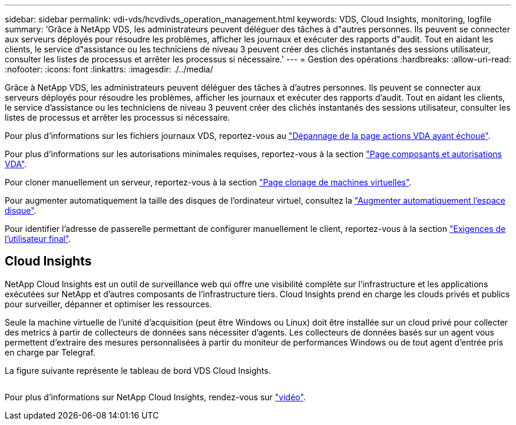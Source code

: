 ---
sidebar: sidebar 
permalink: vdi-vds/hcvdivds_operation_management.html 
keywords: VDS, Cloud Insights, monitoring, logfile 
summary: 'Grâce à NetApp VDS, les administrateurs peuvent déléguer des tâches à d"autres personnes. Ils peuvent se connecter aux serveurs déployés pour résoudre les problèmes, afficher les journaux et exécuter des rapports d"audit. Tout en aidant les clients, le service d"assistance ou les techniciens de niveau 3 peuvent créer des clichés instantanés des sessions utilisateur, consulter les listes de processus et arrêter les processus si nécessaire.' 
---
= Gestion des opérations
:hardbreaks:
:allow-uri-read: 
:nofooter: 
:icons: font
:linkattrs: 
:imagesdir: ./../media/


[role="lead"]
Grâce à NetApp VDS, les administrateurs peuvent déléguer des tâches à d'autres personnes. Ils peuvent se connecter aux serveurs déployés pour résoudre les problèmes, afficher les journaux et exécuter des rapports d'audit. Tout en aidant les clients, le service d'assistance ou les techniciens de niveau 3 peuvent créer des clichés instantanés des sessions utilisateur, consulter les listes de processus et arrêter les processus si nécessaire.

Pour plus d'informations sur les fichiers journaux VDS, reportez-vous au https://docs.netapp.com/us-en/virtual-desktop-service/guide_troubleshooting_failed_VDS_actions.html["Dépannage de la page actions VDA ayant échoué"^].

Pour plus d'informations sur les autorisations minimales requises, reportez-vous à la section https://docs.netapp.com/us-en/virtual-desktop-service/WVD_and_VDS_components_and_permissions.html["Page composants et autorisations VDA"^].

Pour cloner manuellement un serveur, reportez-vous à la section https://docs.netapp.com/us-en/virtual-desktop-service/guide_clone_VMs.html["Page clonage de machines virtuelles"^].

Pour augmenter automatiquement la taille des disques de l'ordinateur virtuel, consultez la https://docs.netapp.com/us-en/virtual-desktop-service/guide_auto_add_disk_space.html["Augmenter automatiquement l'espace disque"^].

Pour identifier l'adresse de passerelle permettant de configurer manuellement le client, reportez-vous à la section https://docs.netapp.com/us-en/virtual-desktop-service/Reference.end_user_access.html["Exigences de l'utilisateur final"^].



== Cloud Insights

NetApp Cloud Insights est un outil de surveillance web qui offre une visibilité complète sur l'infrastructure et les applications exécutées sur NetApp et d'autres composants de l'infrastructure tiers. Cloud Insights prend en charge les clouds privés et publics pour surveiller, dépanner et optimiser les ressources.

Seule la machine virtuelle de l'unité d'acquisition (peut être Windows ou Linux) doit être installée sur un cloud privé pour collecter des metrics à partir de collecteurs de données sans nécessiter d'agents. Les collecteurs de données basés sur un agent vous permettent d'extraire des mesures personnalisées à partir du moniteur de performances Windows ou de tout agent d'entrée pris en charge par Telegraf.

La figure suivante représente le tableau de bord VDS Cloud Insights.

image:hcvdivds_image15.png[""]

Pour plus d'informations sur NetApp Cloud Insights, rendez-vous sur https://www.youtube.com/watch?v=AVQ-a-du664&ab_channel=NetApp["vidéo"^].
